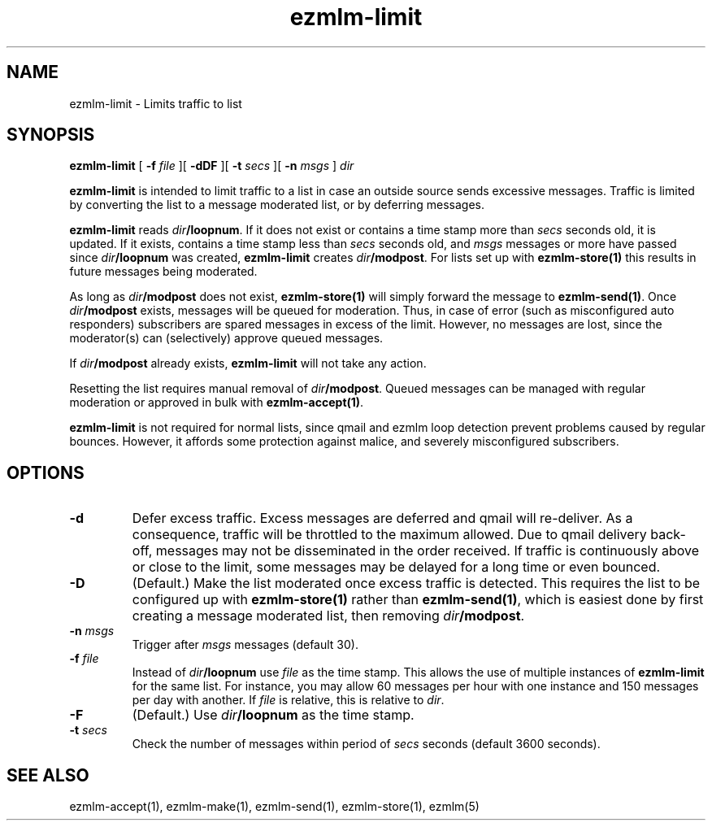 .\" $Id$
.TH ezmlm-limit 1
.SH NAME
ezmlm-limit \- Limits traffic to list
.SH SYNOPSIS
.B ezmlm-limit
[
.B -f\fI file
][
.B -dDF
][
.B \-t
.I secs
][
.B -n
.I msgs
]
.I dir

.B ezmlm-limit
is intended to limit traffic to a list in case an outside
source sends excessive messages. Traffic is limited by converting the list
to a message moderated list, or by deferring messages.

.B ezmlm-limit
reads
.IR dir\fB/loopnum .
If it does not exist or contains a time stamp more than
.I secs
seconds old, it is updated.
If it exists, contains a time stamp less than
.I secs
seconds old, and
.I msgs
messages or more have passed since
.I dir\fB/loopnum
was created,
.B ezmlm-limit
creates
.IR dir\fB/modpost .
For lists set up with
.B ezmlm-store(1)
this results in future messages being moderated.

As long as
.I dir\fB/modpost
does not exist,
.B ezmlm-store(1)
will simply forward the message to
.BR ezmlm-send(1) .
Once
.I dir\fB/modpost
exists, messages will be queued for moderation. Thus, in case of error (such
as misconfigured auto responders) subscribers are spared
messages in excess of the limit. However, no messages are lost, since the
moderator(s) can (selectively) approve queued messages. 

If
.I dir\fB/modpost
already exists,
.B ezmlm-limit
will not take any action.

Resetting the list requires manual
removal of
.IR dir\fB/modpost .
Queued messages can be managed with regular moderation
or approved in bulk with
.BR ezmlm-accept(1) .

.B ezmlm-limit
is not required for normal lists, since qmail and
ezmlm loop detection prevent problems caused by regular bounces. However,
it affords some protection against malice, and severely misconfigured
subscribers.

.SH OPTIONS
.TP
.B \-d
Defer excess traffic. Excess messages are deferred and qmail will re-deliver. As
a consequence, traffic will be throttled to the maximum allowed. Due to qmail
delivery back-off, messages may not be disseminated in the order received. If
traffic is continuously above or close to the limit, some messages may be
delayed for a long time or even bounced.
.TP
.B \-D
(Default.)
Make the list moderated once excess traffic is detected. This requires the
list to be configured up with
.B ezmlm-store(1)
rather than
.BR ezmlm-send(1) ,
which is easiest done by first creating a message moderated list, then removing
.IR dir\fB/modpost .
.TP
.B \-n\fI msgs
Trigger after
.I msgs
messages (default 30).
.TP
.B \-f\fI file
Instead of
.I dir\fB/loopnum
use
.I file
as the time stamp. This allows the use of multiple instances of
.B ezmlm-limit
for the same list. For instance, you may allow 60 messages per hour with one
instance and 150 messages per day with another. If
.I file
is relative, this is relative to
.IR dir .
.TP
.B \-F
(Default.)
Use
.I dir\fB/loopnum
as the time stamp.
.TP
.B \-t\fI secs
Check the number of messages within period of
.I secs
seconds (default 3600 seconds).
.SH "SEE ALSO"
ezmlm-accept(1),
ezmlm-make(1),
ezmlm-send(1),
ezmlm-store(1),
ezmlm(5)
